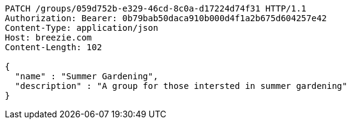 [source,http,options="nowrap"]
----
PATCH /groups/059d752b-e329-46cd-8c0a-d17224d74f31 HTTP/1.1
Authorization: Bearer: 0b79bab50daca910b000d4f1a2b675d604257e42
Content-Type: application/json
Host: breezie.com
Content-Length: 102

{
  "name" : "Summer Gardening",
  "description" : "A group for those intersted in summer gardening"
}
----